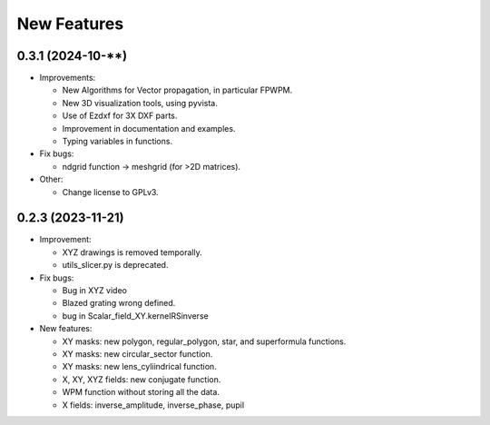 ================================================
New Features
================================================


0.3.1 (2024-10-**)
--------------------------------

* Improvements:

  - New Algorithms for Vector propagation, in particular FPWPM.

  - New 3D visualization tools, using pyvista.

  - Use of Ezdxf for 3X DXF parts.

  - Improvement in documentation and examples.

  - Typing variables in functions.
  


* Fix bugs:

  - ndgrid function -> meshgrid (for >2D matrices).


* Other:

  - Change license to GPLv3.


0.2.3 (2023-11-21)
--------------------------------

* Improvement:

  - XYZ drawings is removed temporally.

  - utils_slicer.py is deprecated.



* Fix bugs:

  - Bug in XYZ video

  - Blazed grating wrong defined. 
  
  - bug in Scalar_field_XY.kernelRSinverse

* New features:

  - XY masks: new polygon, regular_polygon, star, and superformula functions. 

  - XY masks: new circular_sector function.

  - XY masks: new lens_cyliindrical function.

  - X, XY, XYZ fields: new conjugate function.

  - WPM function without storing all the data.

  - X fields: inverse_amplitude, inverse_phase, pupil

